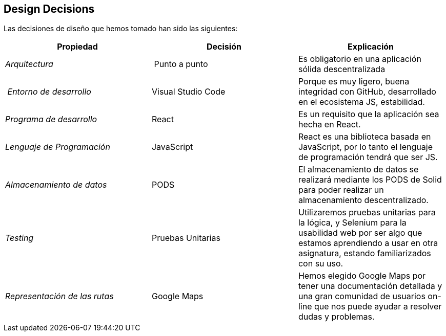 [[section-design-decisions]]
== Design Decisions





Las decisiones de diseño que hemos tomado han sido las siguientes:

[cols="2,2,2"options="header"]
|===
| **Propiedad** | **Decisión** | **Explicación**
| _Arquitectura_ | Punto a punto
|
Es obligatorio en una aplicación sólida descentralizada | _Entorno de desarrollo_
|Visual Studio Code|Porque es muy ligero, buena integridad con GitHub, desarrollado en el ecosistema JS, estabilidad.
|_Programa de desarrollo_ | React| Es un requisito que la aplicación sea hecha en React.
| _Lenguaje de Programación_ | JavaScript
|React es una biblioteca basada en JavaScript, por lo tanto el lenguaje de programación tendrá que ser JS.
| _Almacenamiento de datos_ | PODS
|El almacenamiento de datos se realizará mediante los PODS de Solid para poder realizar un almacenamiento descentralizado.
| _Testing_ | Pruebas Unitarias
|Utilizaremos pruebas unitarias para la lógica, y Selenium para la usabilidad web por ser algo que estamos aprendiendo a usar en otra asignatura, estando familiarizados con su uso.
| _Representación de las rutas_ | Google Maps
|Hemos elegido Google Maps por tener una documentación detallada y una gran comunidad de usuarios on-line que nos puede ayudar a resolver dudas y problemas.

|===
